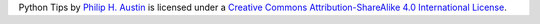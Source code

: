 |Creative Commons License|
Python Tips by `Philip H.
Austin <https://github.com/phaustin/python_tips>`__ is licensed under a
`Creative Commons Attribution-ShareAlike 4.0 International
License <http://creativecommons.org/licenses/by-sa/4.0/>`__.

.. |Creative Commons License| image:: https://i.creativecommons.org/l/by-sa/4.0/88x31.png
   :target: http://creativecommons.org/licenses/by-sa/4.0/
